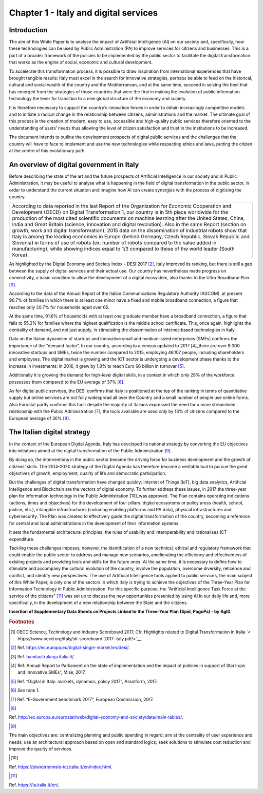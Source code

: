 ﻿Chapter 1 - Italy and digital services
======================================

Introduction
------------

The aim of this White Paper is to analyse the impact of Artificial Intelligence (AI) on our society and, specifically, how these technologies can be used by Public Administration (PA) to improve services for citizens and businesses. This is a part of a broader framework of the policies to be implemented by the public sector to facilitate the digital transformation that works as the engine of social, economic and cultural development.

To accelerate this transformation process, it is possible to draw inspiration from international experiences that have brought tangible results: Italy must excel in the search for innovative strategies, perhaps be able to feed on the historical, cultural and social wealth of the country and the Mediterranean, and at the same time, succeed in seizing the best that has emerged from the strategies of those countries that were the first in making the evolution of public information technology the lever for transition to a new global structure of the economy and society.

It is therefore necessary to support the country’s innovation forces in order to obtain increasingly competitive models and to initiate a radical change in the relationship between citizens, administrations and the market. The ultimate goal of this process is the creation of modern, easy to use, accessible and high-quality public services therefore oriented to the understanding of users’ needs thus allowing the level of citizen satisfaction and trust in the institutions to be increased.

The document intends to outline the development prospects of digital public services and the challenges that the country will have to face to implement and use the new technologies while respecting ethics and laws, putting the citizen at the centre of this evolutionary path.

An overview of digital government in Italy
------------------------------------------

Before describing the state of the art and the future prospects of Artificial Intelligence in our society and in Public Administration, it may be useful to analyse what is happening in the field of digital transformation in the public sector, in order to understand the current situation and imagine how AI can create synergies with the process of digitising the country.

+-----------------------------------------------------------------------------------------+
| According to data reported in the last Report of the Organization for Economic          |
| Cooperation and Development (OECD) on Digital Transformation 1, our country is          |
| in 5th place worldwide for the production of the most cited scientific documents        |
| on machine learning after the United States, China, India and Great Britain             |
| (science, innovation and digital revolution). Also in the same Report (section on       |
| growth, work and digital transformation), 2015 data on the dissemination of industrial  |
| robots show that Italy is among the leading economies in Europe (behind Germany,        |
| Czech Republic, Slovak Republic and Slovenia) in terms of use of robots (ex. number     |
| of robots compared to the value added in manufacturing), while showing indices equal to |
| 1/3 compared to those of the world leader (South Korea).                                |
+-----------------------------------------------------------------------------------------+

As highlighted by the Digital Economy and Society Index - DESI 2017 [2]_, Italy improved its ranking, but there is still a gap between the supply of digital services and their actual use. Our country has nevertheless made progress on connectivity, a basic condition to allow the development of a digital ecosystem, also thanks to the Ultra Broadband Plan [3]_.

According to the data of the Annual Report of the Italian Communications Regulatory Authority (AGCOM), at present 90.7% of families in which there is at least one minor have a fixed and mobile broadband connection, a figure that reaches only 20.7% for households aged over 65.

At the same time, 91.6% of households with at least one graduate member have a broadband connection, a figure that falls to 55.3% for families where the highest qualification is the middle school certificate.
This, once again, highlights the centrality of demand, and not just supply, in stimulating the dissemination of internet-based technologies in Italy.

Data on the Italian dynamism of startups and innovative small and medium-sized enterprises (SMEs) confirms the importance of the “demand factor”. In our country, according to a census updated to 2017 [4]_there are over 8.000 innovative startups and SMEs, twice the number compared to 2015, employing 46.107 people, including shareholders and employees. The digital market is growing and the ICT sector is undergoing a development phase thanks to the increase in investments: in 2016, it grew by 1.8% to reach Euro 66 billion in turnover [5]_.

Additionally it is growing the demand for high-level digital skills, in a context in which only 29% of the workforce possesses them compared to the EU average of 37% [6]_.

As for digital public services, the DESI confirms that Italy is positioned at the top of the ranking in terms of quantitative supply but online services are not fully widespread all over the Country and a small number of people use online forms. Also Eurostat partly confirms this fact: despite the majority of Italians expressed the need for a more streamlined relationship with the Public Administration [7]_, the tools available are used only by 13% of citizens compared to the European average of 30% [8]_.

The Italian digital strategy
----------------------------

In the context of the European Digital Agenda, Italy has developed its national strategy by converting the EU objectives into initiatives aimed at the digital transformation of the Public Administration [9]_.

By doing so, the interventions in the public sector become the driving force for business development and the growth of citizens’ skills. The 2014-2020 strategy of the Digital Agenda has therefore become a veritable tool to pursue the great objectives of growth, employment, quality of life and democratic participation.

But the challenges of digital transformation have changed quickly: Internet of Things (IoT), big data analytics, Artificial Intelligence and Blockchain are the vectors of digital economy. To further address these issues, in 2017 the three-year plan for information technology in the Public Administration [10]_was approved. The Plan contains operating indications (actions, times and objectives) for the development of four pillars: digital ecosystems or policy areas (health, school, justice, etc.), intangible infrastructures (including enabling platforms and PA data), physical infrastructures and cybersecurity. The Plan was created to effectively guide the digital transformation of the country, becoming a reference for central and local administrations in the development of their information systems.

It sets the fundamental architectural principles, the rules of usability and interoperability and rationalises ICT expenditure. 

Tackling these challenges imposes, however, the identification of a new technical, ethical and regulatory framework that could enable the public sector to address and manage new scenarios, ameliorating the efficiency and effectiveness of existing projects and providing tools and skills for the future ones. At the same time, it is necessary to define how to stimulate and accompany the cultural evolution of the country, involve the population, overcome diversity, reticence and conflict, and identify new perspectives. The use of Artificial Intelligence tools applied to public services, the main subject of this White Paper, is only one of the sectors in which Italy is trying to achieve the objectives of the Three-Year Plan for Information Technology in Public Administration. For this specific purpose, the “Artificial Intelligence Task Force at the service of the citizens” [11]_ was set up to discuss the new opportunities presented by using AI in our daily life and, more specifically, in the development of a new relationship between the State and the citizens.

**Insertion of Supplementary Data Sheets on Projects Linked to the Three-Year Plan (Spid, PagoPa) - by AgID**
   
.. rubric:: Footnotes

.. [1]
  OECD Science, Technology and Industry Scoreboard 2017, Cfr. Highlights related to Digital Transformation in Italia `< https://www.oecd.org/italy/sti-scoreboard-2017-italy.pdf/>`__.
  
.. [2]
  Ref. `<https://ec.europa.eu/digital-single-market/en/desi/>`__.
  
.. [3]
  Ref. `<bandaultralarga.italia.it/>`__.
  
.. [4]
  Ref. Annual Report to Parliament on the state of implementation and the impact of policies in support of Start-ups and Innovative SMEs”, Mise, 2017.
  
.. [5]
  Ref. “Digital in Italy: markets, dynamics, policy 2017”, Assinform, 2017.
  
.. [6]
  *See* note 1.
  
.. [7]
  Ref. “E-Government benchmark 2017”, European Commission, 2017.
  
.. [8]
Ref. `<http://ec.europa.eu/eurostat/web/digital-economy-and-society/data/main-tables/>`__.

.. [9]
The main objectives are: centralizing planning and public spending in regard; aim at the centrality of user experience and needs; use an architectural approach based on open and standard logics; seek solutions to stimulate cost reduction and improve the quality of services.

.. [10]
Ref. `<https://pianotriennale-ict.italia.it/en/index.html>`__.

.. [11]
Ref. `<https://ia.italia.it/en/>`__.
